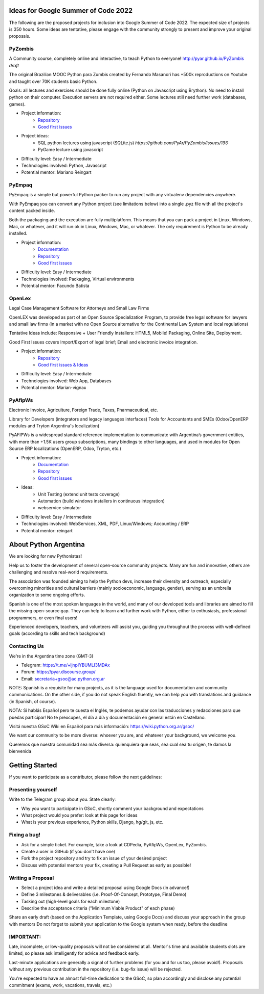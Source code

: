 .. title: 2022

Ideas for Google Summer of Code 2022
====================================

The following are the proposed projects for inclusion into Google Summer of Code 2022. 
The expected size of projects is 350 hours.
Some ideas are tentative, please engage with the community strongly to present and improve your original proposals.

PyZombis
--------

.. image:: https://raw.githubusercontent.com/PyAr/PyZombis/main/_sources/lectures/img/TWP_small.png
   :align: left

A Community course, completely online and interactive, to teach Python to everyone! http://pyar.github.io/PyZombis *draft*

The original Brazilian MOOC Python para Zumbis created by Fernando Masanori has +500k reproductions on Youtube and taught over 70K students basic Python.

Goals: all lectures and exercises should be done fully online (Python on Javascript using Brython).
No need to install python on their computer. Execution servers are not required either.
Some lectures still need further work (databases, games).

- Project information:
    - `Repository <https://github.com/PyAr/PyZombis>`__
    - `Good first issues <https://github.com/PyAr/PyZombis/issues?q=is%3Aissue+is%3Aopen+label%3A%22good+first+issue%22>`__

- Project ideas: 
    - SQL python lectures using javascript (SQLite.js) `https://github.com/PyAr/PyZombis/issues/193`
    - PyGame lecture using javascript

- Difficulty level: Easy / Intermediate

- Technologies involved: Python, Javascript

- Potential mentor: Mariano Reingart

PyEmpaq
-------

PyEmpaq is a simple but powerful Python packer to run any project with any virtualenv dependencies anywhere.

With PyEmpaq you can convert any Python project (see limitations below) into a single .pyz file with all the project's content packed inside. 

Both the packaging and the execution are fully multiplatform. This means that you can pack a project in Linux, Windows, Mac, or whatever, and it will run ok in Linux, Windows, Mac, or whatever. The only requirement is Python to be already installed.

.. image:: https://raw.githubusercontent.com/facundobatista/pyempaq/main/resources/logo-256.png
   :align: left
   :scale: 85 %

- Project information:
    - `Documentation <https://pyempaq.readthedocs.io/en/latest/>`__
    - `Repository <https://github.com/facundobatista/pyempaq/>`__
    - `Good first issues <https://github.com/facundobatista/pyempaq/issues?q=is%3Aissue+is%3Aopen+label%3A%22good+first+issue%22>`__

- Difficulty level: Easy / Intermediate

- Technologies involved: Packaging, Virtual environments

- Potential mentor: Facundo Batista

OpenLex
-------

Legal Case Management Software for Attorneys and Small Law Firms

OpenLEX was developed as part of an Open Source Specialization Program, to provide free legal software for lawyers and small law firms (in a market with no Open Source alternative for the Continental Law System and local regulations)

Tentative Ideas include: Responsive + User Friendly Installers: HTML5, Mobile! Packaging, Online Site, Deployment.

Good First Issues covers Import/Export of legal brief; Email and electronic invoice integration.

- Project information:
    - `Repository <https://github.com/PyAr/OpenLex/>`__
    - `Good first issues & Ideas <https://github.com/PyAr/OpenLex/issues>`__

- Difficulty level: Easy / Intermediate

- Technologies involved: Web App, Databases

- Potential mentor: Marian-vignau

PyAfipWs
--------

Electronic Invoice, Agriculture, Foreign Trade, Taxes, Pharmaceutical, etc.

Library for Developers (integrators and legacy languages interfaces) Tools for Accountants and SMEs (Odoo/OpenERP modules and Tryton Argentina's localization)

PyAFIPWs is a widespread standard reference implementation to communicate with Argentina’s government entities, with more than +1.5K users group subscriptions, many bindings to other languages, and used in modules for Open Source ERP localizations (OpenERP, Odoo, Tryton, etc.)

- Project information:
    - `Documentation <https://github.com/reingart/pyafipws/wiki/WSFEv1>`__
    - `Repository <https://github.com/PyAr/pyafipws/>`__
    - `Good first issues <https://github.com/PyAr/pyafipws/issues>`__

- Ideas: 
    - Unit Testing (extend unit tests coverage)
    - Automation (build windows installers in continuous integration)
    - webservice simulator 

- Difficulty level: Easy / Intermediate

- Technologies involved: WebServices, XML, PDF, Linux/Windows; Accounting / ERP

- Potential mentor: reingart

About Python Argentina
======================

We are looking for new Pythonistas!

Help us to foster the development of several open-source community projects. Many are fun and innovative, others are challenging and resolve real-world requirements.

The association was founded aiming to help the Python devs, increase their diversity and outreach, especially overcoming minorities and cultural barriers (mainly socioeconomic, language, gender), serving as an umbrella organization to some ongoing efforts.

Spanish is one of the most spoken languages in the world, and many of our developed tools and libraries are aimed to fill the missing open-source gap.
They can help to learn and further work with Python, either to enthusiasts, professional programmers, or even final users!

Experienced developers, teachers, and volunteers will assist you, guiding you throughout the process with well-defined goals (according to skills and tech background)

Contacting Us
-------------

We're in the Argentina time zone (GMT-3)

* Telegram: https://t.me/+ljnpIYBUMLI3MDAx
* Forum: https://pyar.discourse.group/
* Email: secretaria+gsoc@ac.python.org.ar

NOTE: Spanish is a requisite for many projects, as it is the language used for documentation and community communications. 
On the other side, if you do not speak English fluently, we can help you with translations and guidance (in Spanish, of course).

NOTA: Si hablás Español pero te cuesta el Inglés, te podemos ayudar con las traducciones y redacciones para que puedas participar! No te preocupes, el día a día y documentación en general están en Castellano.

Visitá nuestra GSoC Wiki en Español para más información: https://wiki.python.org.ar/gsoc/

We want our community to be more diverse: whoever you are, and whatever your background, we welcome you.

Queremos que nuestra comunidad sea más diversa: quienquiera que seas, sea cual sea tu origen, te damos la bienvenida

Getting Started
===============

If you want to participate as a contributor, please follow the next guidelines:

Presenting yourself
-------------------

Write to the Telegram group about you. State clearly:

* Why you want to participate in GSoC, shortly comment your background and expectations
* What project would you prefer: look at this page for ideas
* What is your previous experience, Python skills, Django, hg/git, js, etc.

Fixing a bug!
-------------

* Ask for a simple ticket. For example, take a look at CDPedia, PyAfipWs, OpenLex, PyZombis.
* Create a user in GitHub (if you don't have one)
* Fork the project repository and try to fix an issue of your desired project
* Discuss with potential mentors your fix, creating a Pull Request as early as possible!

Writing a Proposal
------------------

* Select a project idea and write a detailed proposal using Google Docs (in advance!)
* Define 3 milestones & deliverables (i.e. Proof-Of-Concept, Prototype, Final Demo)
* Tasking out (high-level goals for each milestone)
* Describe the acceptance criteria ("Minimum Viable Product" of each phase)

Share an early draft (based on the Application Template, using Google Docs) and discuss your approach in the group with mentors
Do not forget to submit your application to the Google system when ready, before the deadline

IMPORTANT:
----------

Late, incomplete, or low-quality proposals will not be considered at all. 
Mentor's time and available students slots are limited, so please ask intelligently for advice and feedback early.

Last-minute applications are generally a signal of further problems (for you and for us too, please avoid!).
Proposals without any previous contribution in the repository (i.e. bug-fix issue) will be rejected.

You're expected to have an almost full-time dedication to the GSoC, so plan accordingly and disclose any potential commitment (exams, work, vacations, travels, etc.)
